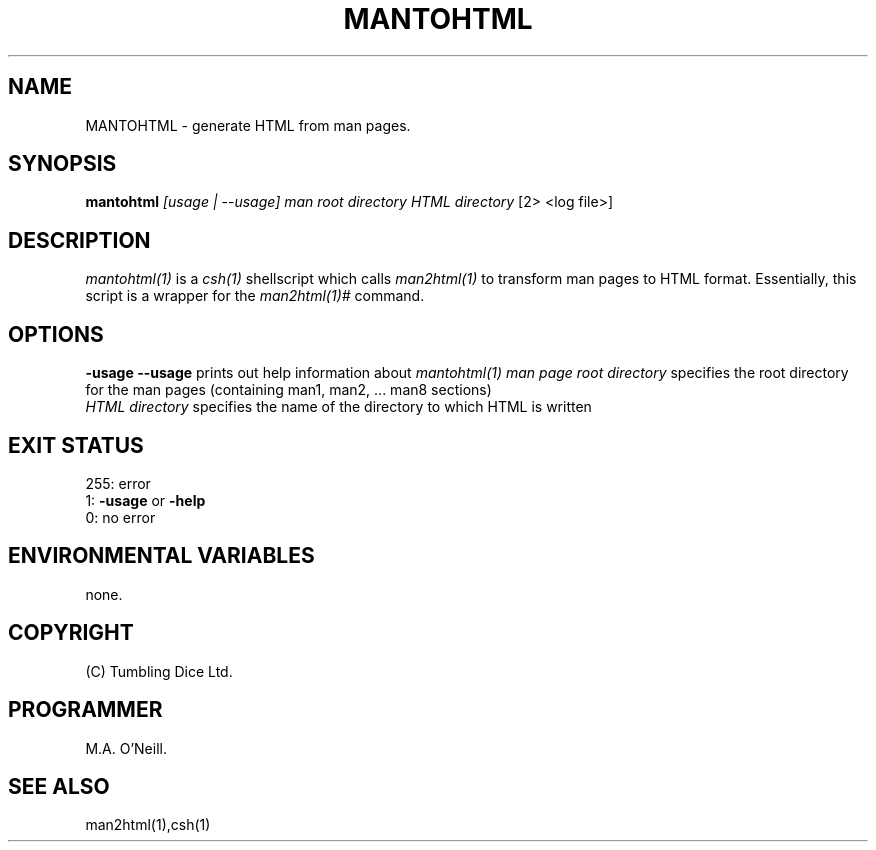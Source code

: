 .TH MANTOHTML 1 "26th April 2002" "PUPSP3 Scripts" "PUPSP3 Scripts"

.SH NAME
MANTOHTML \- generate HTML from man pages.
.br

.SH SYNOPSIS
.B mantohtml 
.I [usage | --usage] 
.I man root directory
.I HTML directory
[2> <log file>]
.br

.SH DESCRIPTION
.I mantohtml(1)
is a
.I csh(1)
shellscript which calls
.I man2html(1)
to transform man pages to HTML format. Essentially, this script is a wrapper for
the
.I man2html(1)#
command.
.br

.SH OPTIONS

.B -usage
.B --usage 
prints out help information about
.I mantohtml(1)
.I man page root directory
specifies the root directory for the man pages (containing man1, man2, ... man8 sections)
.br
.I HTML directory
specifies the name of the directory to which HTML is written
.br

.SH EXIT STATUS

255: error
.br
1:
.B -usage
or
.B -help
.br
0: no error
.br

.SH ENVIRONMENTAL VARIABLES
none.
.br

.SH COPYRIGHT
(C) Tumbling Dice Ltd.
.br

.SH PROGRAMMER
M.A. O'Neill.
.br

.SH SEE ALSO
man2html(1),csh(1)
.br
